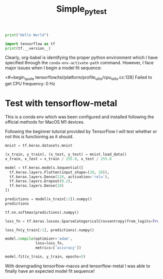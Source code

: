 #+title: Simple_py_test


#+begin_src python :session :results output
print("Hello World")
#+end_src

#+RESULTS:
: Hello World

#+begin_src python :session :results output
import tensorflow as tf
print(tf.__version__)
#+end_src

#+RESULTS:
: 2.9.0

Clearly, org-babel is identifying the proper python environment which I have specified through the ~conda-env-activate-path~ command.
However, I face major issues when I begin a model fit sequence:

<#+begin_quote
tensorflow/tsl/platform/profile_utils/cpu_utils.cc:128] Failed to get CPU frequency: 0 Hz
#+end_quote


* Test with tensorflow-metal

This is a conda env which was been configured and installed following the official methods for MacOS M1 devices.

Following the beginner tutorial provided by TensorFlow I will test whether or not this is functioning as it should.

#+begin_src python :session :results output
mnist = tf.keras.datasets.mnist

(x_train, y_train), (x_test, y_test) = mnist.load_data()
x_train, x_test = x_train / 255.0, x_test / 255.0
#+end_src

#+RESULTS:

#+begin_src python :session :results output
model = tf.keras.models.Sequential([
  tf.keras.layers.Flatten(input_shape=(28, 28)),
  tf.keras.layers.Dense(128, activation='relu'),
  tf.keras.layers.Dropout(0.2),
  tf.keras.layers.Dense(10)
])
#+end_src

#+RESULTS:
: Metal device set to: Apple M1 Max
:
: systemMemory: 32.00 GB
: maxCacheSize: 10.67 GB
:
: 2023-03-02 21:59:17.662690: I tensorflow/core/common_runtime/pluggable_device/pluggable_device_factory.cc:305] Could not identify NUMA node of platform GPU ID 0, defaulting to 0. Your kernel may not have been built with NUMA support.
: 2023-03-02 21:59:17.663023: I tensorflow/core/common_runtime/pluggable_device/pluggable_device_factory.cc:271] Created TensorFlow device (/job:localhost/replica:0/task:0/device:GPU:0 with 0 MB memory) -> physical PluggableDevice (device: 0, name: METAL, pci bus id: <undefined>)

#+begin_src python :session :results output value
predictions = model(x_train[:1]).numpy()
predictions
#+end_src

#+RESULTS:
| 0.06667423 | 0.2847122 | -0.38781705 | -0.30231008 | -0.18481252 | 0.85817015 | -0.35114557 | -0.03586156 | 0.01792535 | -0.90480185 |


#+begin_src python :session :results output value
tf.nn.softmax(predictions).numpy()
#+end_src

#+RESULTS:
| 0.10586323 | 0.13165514 | 0.06719889 | 0.07319767 | 0.08232387 | 0.23360787 | 0.06970891 | 0.09554642 | 0.10082629 | 0.04007177 |


#+begin_src python :session :results output
loss_fn = tf.keras.losses.SparseCategoricalCrossentropy(from_logits=True)
#+end_src

#+RESULTS:

#+begin_src python :session :results output value
loss_fn(y_train[:1], predictions).numpy()
#+end_src

#+RESULTS:
: 1.4541112


#+begin_src python :session :results output
model.compile(optimizer='adam',
              loss=loss_fn,
              metrics=['accuracy'])
#+end_src

#+RESULTS:

#+begin_src python :session :results output silent
model.fit(x_train, y_train, epochs=5)
#+end_src

With downgrading tensorflow-macos and tensorflow-metal I was able to finally have an expected model fit sequence!
